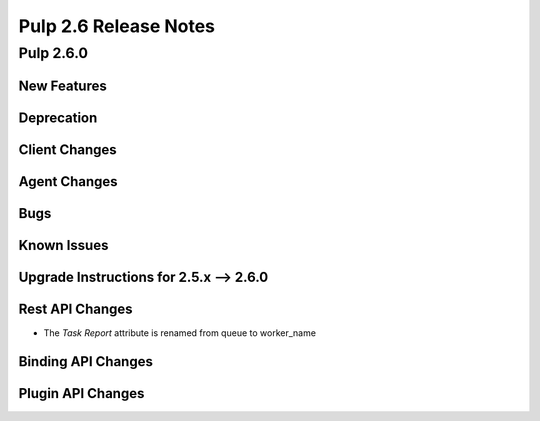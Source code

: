 =========================
Pulp 2.6 Release Notes
=========================

Pulp 2.6.0
==========

New Features
------------

Deprecation
-----------

Client Changes
--------------

Agent Changes
-------------

Bugs
----

Known Issues
------------

.. _2.5.x_upgrade_to_2.6.0:

Upgrade Instructions for 2.5.x --> 2.6.0
-----------------------------------------

Rest API Changes
----------------

* The `Task Report` attribute is renamed from queue to worker_name

Binding API Changes
-------------------

Plugin API Changes
------------------
